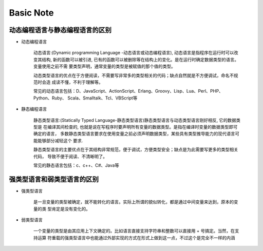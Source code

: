 Basic Note
==============

动态编程语言与静态编程语言的区别
---------------

- 动态编程语言

	``动态语言``:(Dynamic programming Language -动态语言或动态编程语言), 动态语言是指程序在运行时可以改变其结构, 
	新的函数可以被引进, 已有的函数可以被删除等在结构上的变化。是在运行时确定数据类型的语言。变量使用之前不需
	要类型声明，通常变量的类型是被赋值的那个值的类型。

	动态类型语言的优点在于方便阅读，不需要写非常多的类型相关的代码；缺点自然就是不方便调试，命名不规范时会造
	成读不懂，不利于理解等。

	常见的动态语言包括：D、JavaScript、ActionScript、Erlang、Groovy、Lisp、Lua、Perl、PHP、Python、Ruby、
	Scala、Smalltalk、Tcl、VBScript等


- 静态编程语言

	``静态类型语言``:(Statically Typed Language-静态类型语言)静态类型语言与动态类型语言刚好相反, 它的数据类型是
	在编译其间检查的, 也就是说在写程序时要声明所有变量的数据类型。是指在编译时变量的数据类型即可确定的语言，
	多数静态类型语言要求在使用变量之前必须声明数据类型，某些具有类型推导能力的现代语言可能能够部分减轻这个
	要求.

	静态类型语言的主要优点在于其结构非常规范，便于调试，方便类型安全；缺点是为此需要写更多的类型相关代码，
	导致不便于阅读、不清晰明了。

	常见的静态语言包括：c、c++、C#、Java等

强类型语言和弱类型语言的区别
---------------

- 强类型语言

	是一旦变量的类型被确定，就不能转化的语言。实际上所谓的貌似转化，都是通过中间变量来达到，原本的变量的类
	型肯定是没有变化的。


- 弱类型语言

	一个变量的类型是由其应用上下文确定的。比如语言直接支持字符串和整数可以直接用 + 号搞定。当然，在支持运算
	符重载的强类型语言中也能通过外部实现的方式在形式上做到这一点，不过这个是完全不一样的内涵 